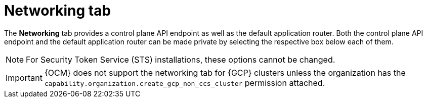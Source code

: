 // Module included in the following assemblies:
//
// ocm/ocm-overview.adoc

[id="ocm-networking-tab_{context}"]
= Networking tab

The **Networking** tab provides a control plane API endpoint as well as the default application router. Both the control plane API endpoint and the default application router can be made private by selecting the respective box below each of them.

[NOTE]
====
For Security Token Service (STS) installations, these options cannot be changed.
====

[IMPORTANT]
====
{OCM} does not support the networking tab for {GCP} clusters unless the organization has the `capability.organization.create_gcp_non_ccs_cluster` permission attached.
====

